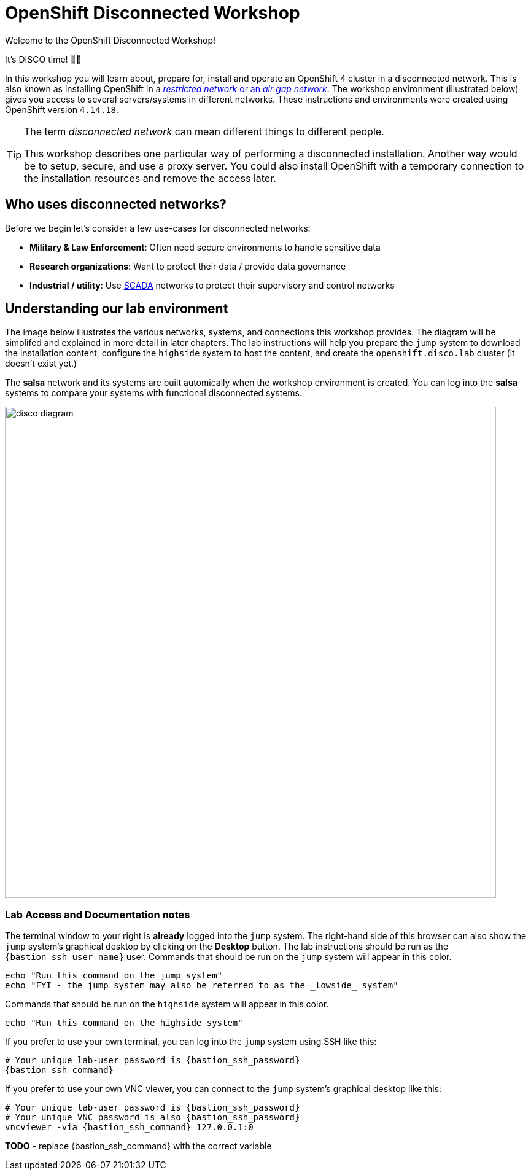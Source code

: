 :openshift_version: 4.14.18

= OpenShift Disconnected Workshop

Welcome to the OpenShift Disconnected Workshop!

It's DISCO time! 💃🕺

In this workshop you will learn about, prepare for, install and operate an OpenShift 4 cluster in a disconnected network.
This is also known as installing OpenShift in a https://docs.openshift.com/container-platform/latest/installing/installing_aws/installing-restricted-networks-aws-installer-provisioned.html#installation-about-restricted-networks_installing-restricted-networks-aws-installer-provisioned[_restricted network_ or an _air gap network_].
The workshop environment (illustrated below) gives you access to several servers/systems in different networks. These instructions and environments were created using OpenShift version `{openshift_version}`.

[TIP]
--
The term _disconnected network_ can mean different things to different people.

This workshop describes one particular way of performing a disconnected installation.
Another way would be to setup, secure, and use a proxy server.
You could also install OpenShift with a temporary connection to the installation resources and remove the access later.
--

== Who uses disconnected networks?

Before we begin let's consider a few use-cases for disconnected networks:

* *Military & Law Enforcement*: Often need secure environments to handle sensitive data
* *Research organizations*: Want to protect their data / provide data governance
* *Industrial / utility*: Use https://en.wikipedia.org/wiki/SCADA[SCADA] networks to protect their supervisory and control networks

== Understanding our lab environment

The image below illustrates the various networks, systems, and connections this workshop provides.
The diagram will be simplifed and explained in more detail in later chapters.
The lab instructions will help you prepare the `jump` system to download the installation content, configure the `highside` system to host the content, and create the `openshift.disco.lab` cluster (it doesn't exist yet.)

The *salsa* network and its systems are built automically when the workshop environment is created.
You can log into the *salsa* systems to compare your systems with functional disconnected systems.

image::disco-4.svg[disco diagram,800]

=== Lab Access and Documentation notes

The terminal window to your right is *already* logged into the `jump` system.
The right-hand side of this browser can also show the `jump` system's graphical desktop by clicking on the *Desktop* button.
The lab instructions should be run as the `{bastion_ssh_user_name}` user.
Commands that should be run on the `jump` system will appear in this color.

[.lowside,source,bash,role=execute,subs="attributes"]
----
echo "Run this command on the jump system"
echo "FYI - the jump system may also be referred to as the _lowside_ system"
----

Commands that should be run on the `highside` system will appear in this color.

[.highside,source,html,role=execute]
----
echo "Run this command on the highside system"
----

If you prefer to use your own terminal, you can log into the [.lowside]#`jump`# system using SSH like this:

[source,bash,role=execute,subs="attributes"]
----
# Your unique lab-user password is {bastion_ssh_password}
{bastion_ssh_command}
----

If you prefer to use your own VNC viewer, you can connect to the [.lowside]#`jump`# system's graphical desktop like this:

[source,bash,role=execute,subs="attributes"]
----
# Your unique lab-user password is {bastion_ssh_password}
# Your unique VNC password is also {bastion_ssh_password}
vncviewer -via {bastion_ssh_command} 127.0.0.1:0
----

**TODO** - replace {bastion_ssh_command} with the correct variable
